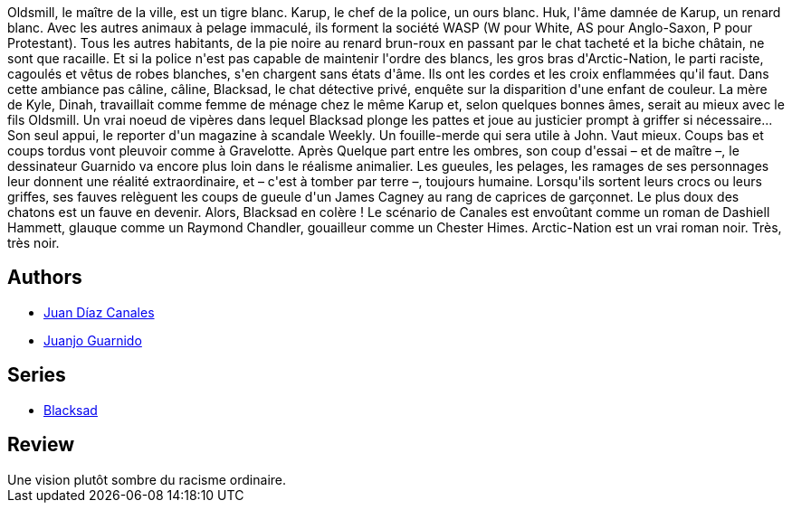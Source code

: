 :jbake-type: post
:jbake-status: published
:jbake-title: Arctic Nation (Blacksad, #2)
:jbake-tags:  rayon-bd,_année_2009,_mois_déc.,_note_3,noir,read
:jbake-date: 2009-12-23
:jbake-depth: ../../
:jbake-uri: goodreads/books/9782205051995.adoc
:jbake-bigImage: https://i.gr-assets.com/images/S/compressed.photo.goodreads.com/books/1330481611l/546813._SX98_.jpg
:jbake-smallImage: https://i.gr-assets.com/images/S/compressed.photo.goodreads.com/books/1330481611l/546813._SX50_.jpg
:jbake-source: https://www.goodreads.com/book/show/546813
:jbake-style: goodreads goodreads-book

++++
<div class="book-description">
Oldsmill, le maître de la ville, est un tigre blanc. Karup, le chef de la police, un ours blanc. Huk, l'âme damnée de Karup, un renard blanc. Avec les autres animaux à pelage immaculé, ils forment la société WASP (W pour White, AS pour Anglo-Saxon, P pour Protestant). Tous les autres habitants, de la pie noire au renard brun-roux en passant par le chat tacheté et la biche châtain, ne sont que racaille. Et si la police n'est pas capable de maintenir l'ordre des blancs, les gros bras d'Arctic-Nation, le parti raciste, cagoulés et vêtus de robes blanches, s'en chargent sans états d'âme. Ils ont les cordes et les croix enflammées qu'il faut. Dans cette ambiance pas câline, câline, Blacksad, le chat détective privé, enquête sur la disparition d'une enfant de couleur. La mère de Kyle, Dinah, travaillait comme femme de ménage chez le même Karup et, selon quelques bonnes âmes, serait au mieux avec le fils Oldsmill. Un vrai noeud de vipères dans lequel Blacksad plonge les pattes et joue au justicier prompt à griffer si nécessaire... Son seul appui, le reporter d'un magazine à scandale Weekly. Un fouille-merde qui sera utile à John. Vaut mieux. Coups bas et coups tordus vont pleuvoir comme à Gravelotte. Après Quelque part entre les ombres, son coup d'essai – et de maître –, le dessinateur Guarnido va encore plus loin dans le réalisme animalier. Les gueules, les pelages, les ramages de ses personnages leur donnent une réalité extraordinaire, et – c'est à tomber par terre –, toujours humaine. Lorsqu'ils sortent leurs crocs ou leurs griffes, ses fauves relèguent les coups de gueule d'un James Cagney au rang de caprices de garçonnet. Le plus doux des chatons est un fauve en devenir. Alors, Blacksad en colère ! Le scénario de Canales est envoûtant comme un roman de Dashiell Hammett, glauque comme un Raymond Chandler, gouailleur comme un Chester Himes. Arctic-Nation est un vrai roman noir. Très, très noir.
</div>
++++


## Authors
* link:../authors/2266124.html[Juan Díaz Canales]
* link:../authors/300529.html[Juanjo Guarnido]

## Series
* link:../series/Blacksad.html[Blacksad]

## Review

++++
Une vision plutôt sombre du racisme ordinaire.
++++